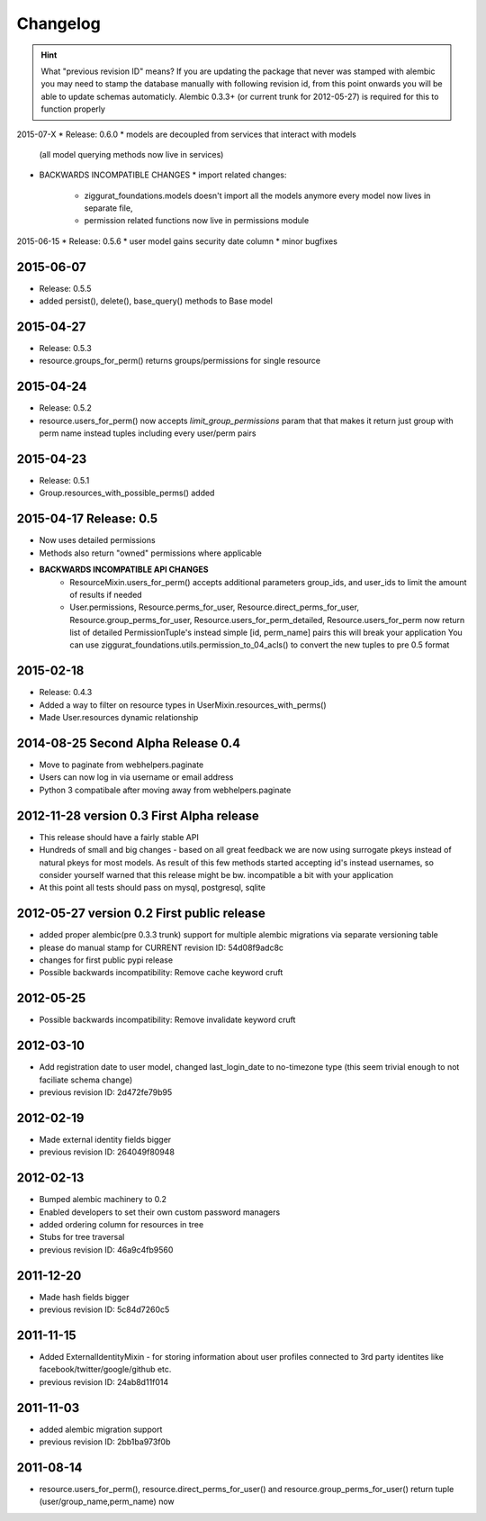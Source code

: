 Changelog
=========

.. hint::
    What "previous revision ID" means? 
    If you are updating the package that never was stamped with 
    alembic you may need to stamp the database manually with following revision id, 
    from this point onwards you will be able to update schemas automaticly.
    Alembic 0.3.3+ (or current trunk for 2012-05-27) is required for this to function properly


2015-07-X
* Release: 0.6.0
* models are decoupled from services that interact with models
  (all model querying methods now live in services)
* BACKWARDS INCOMPATIBLE CHANGES
  * import related changes:
      * ziggurat_foundations.models doesn't import all the models anymore
        every model now lives in separate file,
      * permission related functions now live in permissions module


2015-06-15
* Release: 0.5.6
* user model gains security date column
* minor bugfixes

2015-06-07
----------
* Release: 0.5.5
* added persist(), delete(), base_query() methods to Base model

2015-04-27
----------
* Release: 0.5.3
* resource.groups_for_perm() returns groups/permissions for single resource

2015-04-24
----------
* Release: 0.5.2
* resource.users_for_perm() now accepts `limit_group_permissions` param that
  that makes it return just group with perm name instead tuples including every
  user/perm pairs


2015-04-23
----------
* Release: 0.5.1
* Group.resources_with_possible_perms() added


2015-04-17 Release: 0.5
-----------------------
* Now uses detailed permissions
* Methods also return "owned" permissions where applicable
* **BACKWARDS INCOMPATIBLE API CHANGES**
    * ResourceMixin.users_for_perm() accepts additional parameters group_ids, and user_ids
      to limit the amount of results if needed
    * User.permissions, Resource.perms_for_user, Resource.direct_perms_for_user,
      Resource.group_perms_for_user, Resource.users_for_perm_detailed, Resource.users_for_perm
      now return list of detailed PermissionTuple's instead simple [id, perm_name] pairs
      this will break your application
      You can use ziggurat_foundations.utils.permission_to_04_acls() to convert
      the new tuples to pre 0.5 format


2015-02-18
----------------
* Release: 0.4.3
* Added a way to filter on resource types in UserMixin.resources_with_perms()
* Made User.resources dynamic relationship


2014-08-25 Second Alpha Release 0.4
-----------------------------------
* Move to paginate from webhelpers.paginate
* Users can now log in via username or email address
* Python 3 compatibale after moving away from webhelpers.paginate

2012-11-28 version 0.3 First Alpha release
-------------------------------------------
* This release should have a fairly stable API
* Hundreds of small and big changes - based on all great feedback we are now 
  using surrogate pkeys instead of natural pkeys for most models. 
  As result of this few methods started accepting id's instead usernames, 
  so consider yourself warned that this release might be bw. incompatible a bit 
  with your application
* At this point all tests should pass on mysql, postgresql, sqlite


2012-05-27 version 0.2 First public release
-------------------------------------------

* added proper alembic(pre 0.3.3 trunk) support for multiple alembic migrations via separate versioning table
* please do manual stamp for CURRENT revision ID: 54d08f9adc8c
* changes for first public pypi release
* Possible backwards incompatibility: Remove cache keyword cruft


2012-05-25
----------

* Possible backwards incompatibility: Remove invalidate keyword cruft

2012-03-10
----------

* Add registration date to user model, changed last_login_date to no-timezone type (this seem trivial enough to not faciliate schema change) 
* previous revision ID: 2d472fe79b95

2012-02-19
----------
* Made external identity fields bigger
* previous revision ID: 264049f80948

2012-02-13
----------
* Bumped alembic machinery to 0.2
* Enabled developers to set their own custom password managers
* added ordering column for resources in tree
* Stubs for tree traversal
* previous revision ID:  46a9c4fb9560

2011-12-20
----------
* Made hash fields bigger
* previous revision ID: 5c84d7260c5

2011-11-15
----------
* Added ExternalIdentityMixin - for storing information about user profiles connected to 3rd party identites like facebook/twitter/google/github etc.
* previous revision ID: 24ab8d11f014

2011-11-03
----------
* added alembic migration support
* previous revision ID: 2bb1ba973f0b

2011-08-14
----------
* resource.users_for_perm(),  resource.direct_perms_for_user() and resource.group_perms_for_user() return tuple (user/group_name,perm_name) now